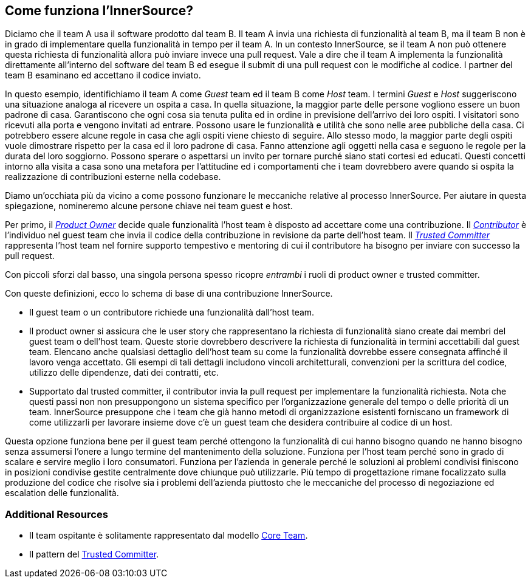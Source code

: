 == Come funziona l'InnerSource?
Diciamo che il team A usa il software prodotto dal team B.
Il team A invia una richiesta di funzionalità al team B, ma il team B non è in grado di implementare quella funzionalità in tempo per il team A.
In un contesto InnerSource, se il team A non può ottenere questa richiesta di funzionalità allora può inviare invece una pull request.
Vale a dire che il team A implementa la funzionalità direttamente all'interno del software del team B ed esegue il submit di una pull request con le modifiche al codice.
I partner del team B esaminano ed accettano il codice inviato.

In questo esempio, identifichiamo il team A come _Guest_ team ed il team B come _Host_ team.
I termini _Guest_ e _Host_ suggeriscono una situazione analoga al ricevere un ospita a casa.
In quella situazione, la maggior parte delle persone vogliono essere un buon padrone di casa.
Garantiscono che ogni cosa sia tenuta pulita ed in ordine in previsione dell'arrivo dei loro ospiti.
I visitatori sono ricevuti alla porta e vengono invitati ad entrare.
Possono usare le funzionalità e utilità che sono nelle aree pubbliche della casa.
Ci potrebbero essere alcune regole in casa che agli ospiti viene chiesto di seguire.
Allo stesso modo, la maggior parte degli ospiti vuole dimostrare rispetto per la casa ed il loro padrone di casa.
Fanno attenzione agli oggetti nella casa e seguono le regole per la durata del loro soggiorno.
Possono sperare o aspettarsi un invito per tornare purché siano stati cortesi ed educati.
Questi concetti intorno alla visita a casa sono una metafora per l'attitudine ed i comportamenti che i team dovrebbero avere quando si ospita la realizzazione di contribuzioni esterne nella codebase.

Diamo un'occhiata più da vicino a come possono funzionare le meccaniche relative al processo InnerSource.
Per aiutare in questa spiegazione, nomineremo alcune persone chiave nei team guest e host.

Per primo, il https://innersourcecommons.org/learn/learning-path/product-owner[_Product Owner_] decide quale funzionalità l'host team è disposto ad accettare come una contribuzione.
Il https://innersourcecommons.org/learn/learning-path/contributor[_Contributor_] è l'individuo nel guest team che invia il codice della contribuzione in revisione da parte dell'host team.
Il https://innersourcecommons.org/learn/learning-path/trusted-committer[_Trusted Committer_] rappresenta l'host team nel fornire supporto tempestivo e mentoring di cui il contributore ha bisogno per inviare con successo la pull request.

Con piccoli sforzi dal basso, una singola persona spesso ricopre _entrambi_ i ruoli di product owner e trusted committer.

Con queste definizioni, ecco lo schema di base di una contribuzione InnerSource.

* Il guest team o un contributore richiede una funzionalità dall'host team.
* Il product owner si assicura che le user story che rappresentano la richiesta di funzionalità siano create dai membri del guest team o dell'host team.
Queste storie dovrebbero descrivere la richiesta di funzionalità in termini accettabili dal guest team.
Elencano anche qualsiasi dettaglio dell'host team su come la funzionalità dovrebbe essere consegnata affinché il lavoro venga accettato.
Gli esempi di tali dettagli includono vincoli architetturali, convenzioni per la scrittura del codice, utilizzo delle dipendenze, dati dei contratti, etc.
* Supportato dal trusted committer, il contributor invia la pull request per implementare la funzionalità richiesta.
Nota che questi passi non non presuppongono un sistema specifico per l'organizzazione generale del tempo o delle priorità di un team. InnerSource presuppone che i team che già hanno metodi di organizzazione esistenti forniscano un framework di come utilizzarli per lavorare insieme dove c'è un guest team che desidera contribuire al codice di un host.

Questa opzione funziona bene per il guest team perché ottengono la funzionalità di cui hanno bisogno quando ne hanno bisogno senza assumersi l'onere a lungo termine del mantenimento della soluzione.
Funziona per l'host team perché sono in grado di scalare e servire meglio i loro consumatori.
Funziona per l'azienda in generale perché le soluzioni ai problemi condivisi finiscono in posizioni condivise gestite centralmente dove chiunque può utilizzarle.
Più tempo di progettazione rimane focalizzato sulla produzione del codice che risolve sia i problemi dell'azienda piuttosto che le meccaniche del processo di negoziazione ed escalation delle funzionalità.

=== Additional Resources

* Il team ospitante è solitamente rappresentato dal modello https://patterns.innersourcecommons.org/p/core-team[Core Team].
* Il pattern del https://patterns.innersourcecommons.org/p/trusted-committer[Trusted Committer].

